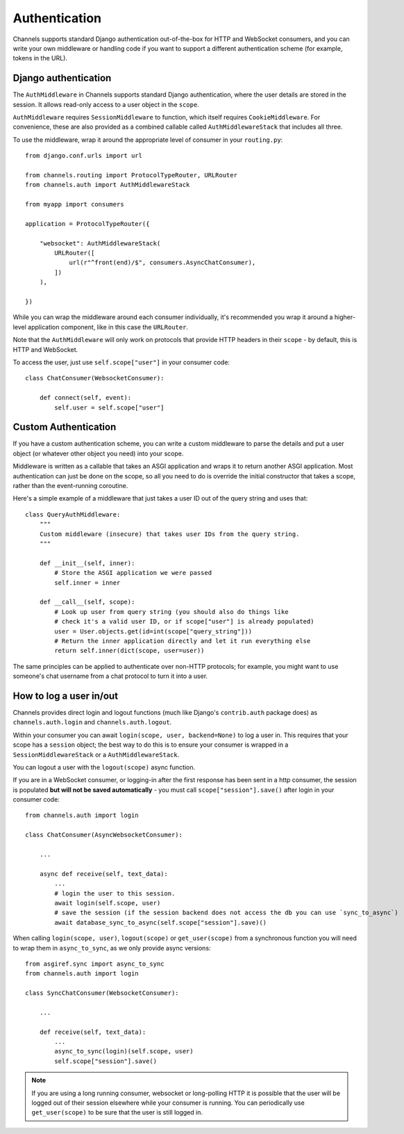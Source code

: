 Authentication
==============

Channels supports standard Django authentication out-of-the-box for HTTP and
WebSocket consumers, and you can write your own middleware or handling code
if you want to support a different authentication scheme (for example,
tokens in the URL).


Django authentication
---------------------

The ``AuthMiddleware`` in Channels supports standard Django authentication,
where the user details are stored in the session. It allows read-only access
to a user object in the ``scope``.

``AuthMiddleware`` requires ``SessionMiddleware`` to function, which itself
requires ``CookieMiddleware``. For convenience, these are also provided
as a combined callable called ``AuthMiddlewareStack`` that includes all three.

To use the middleware, wrap it around the appropriate level of consumer
in your ``routing.py``::

    from django.conf.urls import url

    from channels.routing import ProtocolTypeRouter, URLRouter
    from channels.auth import AuthMiddlewareStack

    from myapp import consumers

    application = ProtocolTypeRouter({

        "websocket": AuthMiddlewareStack(
            URLRouter([
                url(r"^front(end)/$", consumers.AsyncChatConsumer),
            ])
        ),

    })

While you can wrap the middleware around each consumer individually,
it's recommended you wrap it around a higher-level application component,
like in this case the ``URLRouter``.

Note that the ``AuthMiddleware`` will only work on protocols that provide
HTTP headers in their ``scope`` - by default, this is HTTP and WebSocket.

To access the user, just use ``self.scope["user"]`` in your consumer code::


    class ChatConsumer(WebsocketConsumer):

        def connect(self, event):
            self.user = self.scope["user"]


Custom Authentication
---------------------

If you have a custom authentication scheme, you can write a custom middleware
to parse the details and put a user object (or whatever other object you need)
into your scope.

Middleware is written as a callable that takes an ASGI application and wraps
it to return another ASGI application. Most authentication can just be done
on the scope, so all you need to do is override the initial constructor
that takes a scope, rather than the event-running coroutine.

Here's a simple example of a middleware that just takes a user ID out of the
query string and uses that::

    class QueryAuthMiddleware:
        """
        Custom middleware (insecure) that takes user IDs from the query string.
        """

        def __init__(self, inner):
            # Store the ASGI application we were passed
            self.inner = inner

        def __call__(self, scope):
            # Look up user from query string (you should also do things like
            # check it's a valid user ID, or if scope["user"] is already populated)
            user = User.objects.get(id=int(scope["query_string"]))
            # Return the inner application directly and let it run everything else
            return self.inner(dict(scope, user=user))

The same principles can be applied to authenticate over non-HTTP protocols;
for example, you might want to use someone's chat username from a chat protocol
to turn it into a user.


How to log a user in/out
------------------------

Channels provides direct login and logout functions (much like Django's
``contrib.auth`` package does) as ``channels.auth.login`` and
``channels.auth.logout``.

Within your consumer you can await ``login(scope, user, backend=None)``
to log a user in. This requires that your scope has a ``session`` object;
the best way to do this is to ensure your consumer is wrapped in a
``SessionMiddlewareStack`` or a ``AuthMiddlewareStack``.

You can logout a user with the ``logout(scope)`` async function.

If you are in a WebSocket consumer, or logging-in after the first response
has been sent in a http consumer, the session is populated
**but will not be saved automatically** - you must call
``scope["session"].save()`` after login in your consumer code::

    from channels.auth import login

    class ChatConsumer(AsyncWebsocketConsumer):

        ...

        async def receive(self, text_data):
            ...
            # login the user to this session.
            await login(self.scope, user)
            # save the session (if the session backend does not access the db you can use `sync_to_async`)
            await database_sync_to_async(self.scope["session"].save)()

When calling ``login(scope, user)``, ``logout(scope)`` or ``get_user(scope)``
from a synchronous function you will need to wrap them in ``async_to_sync``,
as we only provide async versions::

    from asgiref.sync import async_to_sync
    from channels.auth import login

    class SyncChatConsumer(WebsocketConsumer):

        ...

        def receive(self, text_data):
            ...
            async_to_sync(login)(self.scope, user)
            self.scope["session"].save()

.. note::

    If you are using a long running consumer, websocket or long-polling
    HTTP it is possible that the user will be logged out of their session
    elsewhere while your consumer is running. You can periodically use
    ``get_user(scope)`` to be sure that the user is still logged in.
